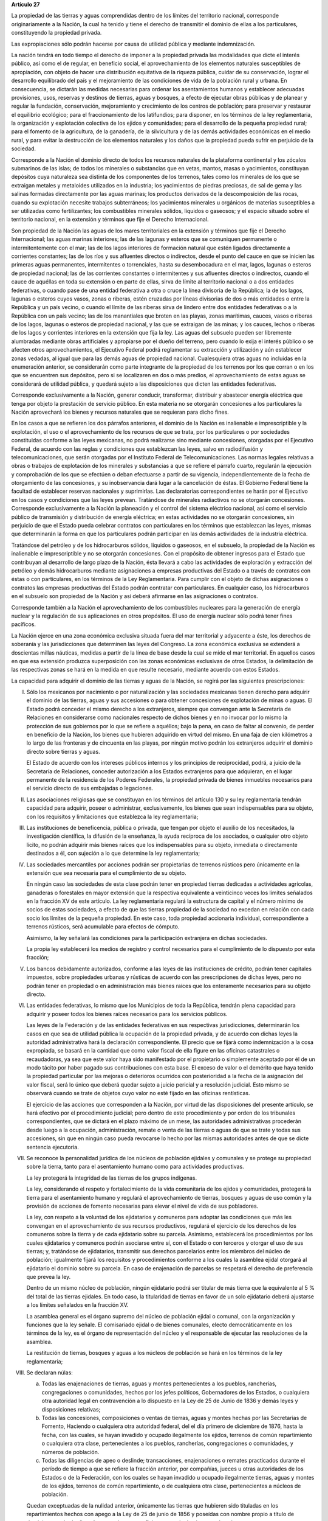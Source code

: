 **Artículo 27**

La propiedad de las tierras y aguas comprendidas dentro de los límites
del territorio nacional, corresponde originariamente a la Nación, la
cual ha tenido y tiene el derecho de transmitir el dominio de ellas a
los particulares, constituyendo la propiedad privada.

Las expropiaciones sólo podrán hacerse por causa de utilidad pública y
mediante indemnización.

La nación tendrá en todo tiempo el derecho de imponer a la propiedad
privada las modalidades que dicte el interés público, así como el de
regular, en beneficio social, el aprovechamiento de los elementos
naturales susceptibles de apropiación, con objeto de hacer una
distribución equitativa de la riqueza pública, cuidar de su
conservación, lograr el desarrollo equilibrado del país y el
mejoramiento de las condiciones de vida de la población rural y
urbana. En consecuencia, se dictarán las medidas necesarias para ordenar
los asentamientos humanos y establecer adecuadas provisiones, usos,
reservas y destinos de tierras, aguas y bosques, a efecto de ejecutar
obras públicas y de planear y regular la fundación, conservación,
mejoramiento y crecimiento de los centros de población; para preservar y
restaurar el equilibrio ecológico; para el fraccionamiento de los
latifundios; para disponer, en los términos de la ley reglamentaria, la
organización y explotación colectiva de los ejidos y comunidades; para
el desarrollo de la pequeña propiedad rural; para el fomento de la
agricultura, de la ganadería, de la silvicultura y de las demás
actividades económicas en el medio rural, y para evitar la destrucción
de los elementos naturales y los daños que la propiedad pueda sufrir en
perjuicio de la sociedad.

Corresponde a la Nación el dominio directo de todos los recursos
naturales de la plataforma continental y los zócalos submarinos de las
islas; de todos los minerales o substancias que en vetas, mantos, masas
o yacimientos, constituyan depósitos cuya naturaleza sea distinta de los
componentes de los terrenos, tales como los minerales de los que se
extraigan metales y metaloides utilizados en la industria; los
yacimientos de piedras preciosas, de sal de gema y las salinas formadas
directamente por las aguas marinas; los productos derivados de la
descomposición de las rocas, cuando su explotación necesite trabajos
subterráneos; los yacimientos minerales u orgánicos de materias
susceptibles a ser utilizadas como fertilizantes; los combustibles
minerales sólidos, líquidos o gaseosos; y el espacio situado sobre el
territorio nacional, en la extensión y términos que fije el Derecho
Internacional.

Son propiedad de la Nación las aguas de los mares territoriales en la
extensión y términos que fije el Derecho Internacional; las aguas
marinas interiores; las de las lagunas y esteros que se comuniquen
permanente o intermitentemente con el mar; las de los lagos interiores
de formación natural que estén ligados directamente a corrientes
constantes; las de los ríos y sus afluentes directos o indirectos, desde
el punto del cauce en que se inicien las primeras aguas permanentes,
intermitentes o torrenciales, hasta su desembocadura en el mar, lagos,
lagunas o esteros de propiedad nacional; las de las corrientes
constantes o intermitentes y sus afluentes directos o indirectos, cuando
el cauce de aquéllas en toda su extensión o en parte de ellas, sirva de
límite al territorio nacional o a dos entidades federativas, o cuando
pase de una entidad federativa a otra o cruce la línea divisoria de la
República; la de los lagos, lagunas o esteros cuyos vasos, zonas o
riberas, estén cruzadas por líneas divisorias de dos o más entidades o
entre la República y un país vecino, o cuando el límite de las riberas
sirva de lindero entre dos entidades federativas o a la República con un
país vecino; las de los manantiales que broten en las playas, zonas
marítimas, cauces, vasos o riberas de los lagos, lagunas o esteros de
propiedad nacional, y las que se extraigan de las minas; y los cauces,
lechos o riberas de los lagos y corrientes interiores en la extensión
que fija la ley. Las aguas del subsuelo pueden ser libremente alumbradas
mediante obras artificiales y apropiarse por el dueño del terreno, pero
cuando lo exija el interés público o se afecten otros aprovechamientos,
el Ejecutivo Federal podrá reglamentar su extracción y utilización y aún
establecer zonas vedadas, al igual que para las demás aguas de propiedad
nacional. Cualesquiera otras aguas no incluidas en la enumeración
anterior, se considerarán como parte integrante de la propiedad de los
terrenos por los que corran o en los que se encuentren sus depósitos,
pero si se localizaren en dos o más predios, el aprovechamiento de estas
aguas se considerará de utilidad pública, y quedará sujeto a las
disposiciones que dicten las entidades federativas.

Corresponde exclusivamente a la Nación, generar conducir, transformar,
distribuir y abastecer energía eléctrica que tenga por objeto la
prestación de servicio público. En esta materia no se otorgarán
concesiones a los particulares  la Nación aprovechará los bienes y
recursos naturales que se requieran para dicho fines.

En los casos a que se refieren los dos párrafos anteriores, el dominio
de la Nación es inalienable e imprescriptible y la explotación, el uso o
el aprovechamiento de los recursos de que se trata, por los particulares
o por sociedades constituidas conforme a las leyes mexicanas, no podrá
realizarse sino mediante concesiones, otorgadas por el Ejecutivo
Federal, de acuerdo con las reglas y condiciones que establezcan las
leyes, salvo en radiodifusión y telecomunicaciones, que serán otorgadas
por el Instituto Federal de Telecomunicaciones. Las normas legales
relativas a obras o trabajos de explotación de los minerales y
substancias a que se refiere el párrafo cuarto, regularán la ejecución y
comprobación de los que se efectúen o deban efectuarse a partir de su
vigencia, independientemente de la fecha de otorgamiento de las
concesiones, y su inobservancia dará lugar a la cancelación de éstas. El
Gobierno Federal tiene la facultad de establecer reservas nacionales y
suprimirlas. Las declaratorias correspondientes se harán por el
Ejecutivo en los casos y condiciones que las leyes prevean. Tratándose
de minerales radiactivos no se otorgarán concesiones. Corresponde
exclusivamente a la Nación la planeación y el control del sistema
eléctrico nacional, así como el servicio público de transmisión y
distribución de energía eléctrica; en estas actividades no se otorgarán
concesiones, sin perjuicio de que el Estado pueda celebrar contratos con
particulares en los términos que establezcan las leyes, mismas que
determinarán la forma en que los particulares podrán participar en las
demás actividades de la industria eléctrica.

Tratándose del petróleo y de los hidrocarburos sólidos, líquidos o
gaseosos, en el subsuelo, la propiedad de la Nación es inalienable e
imprescriptible y no se otorgarán concesiones. Con el propósito de
obtener ingresos para el Estado que contribuyan al desarrollo de largo
plazo de la Nación, ésta llevará a cabo las actividades de exploración y
extracción del petróleo y demás hidrocarburos mediante asignaciones a
empresas productivas del Estado o a través de contratos con éstas o con
particulares, en los términos de la Ley Reglamentaria. Para cumplir con
el objeto de dichas asignaciones o contratos las empresas productivas
del Estado podrán contratar con particulares. En cualquier caso, los
hidrocarburos en el subsuelo son propiedad de la Nación y así deberá
afirmarse en las asignaciones o contratos.

Corresponde también a la Nación el aprovechamiento de los combustibles
nucleares para la generación de energía nuclear y la regulación de sus
aplicaciones en otros propósitos. El uso de energía nuclear sólo podrá
tener fines pacíficos.

La Nación ejerce en una zona económica exclusiva situada fuera del mar
territorial y adyacente a éste, los derechos de soberanía y las
jurisdicciones que determinen las leyes del Congreso. La zona económica
exclusiva se extenderá a doscientas millas náuticas, medidas a partir de
la línea de base desde la cual se mide el mar territorial. En aquellos
casos en que esa extensión produzca superposición con las zonas
económicas exclusivas de otros Estados, la delimitación de las
respectivas zonas se hará en la medida en que resulte necesario,
mediante acuerdo con estos Estados.

La capacidad para adquirir el dominio de las tierras y aguas de la
Nación, se regirá por las siguientes prescripciones:

I. Sólo los mexicanos por nacimiento o por naturalización y las
   sociedades mexicanas tienen derecho para adquirir el dominio de las
   tierras, aguas y sus accesiones o para obtener concesiones de
   explotación de minas o aguas. El Estado podrá conceder el mismo
   derecho a los extranjeros, siempre que convengan ante la Secretaría
   de Relaciones en considerarse como nacionales respecto de dichos
   bienes y en no invocar por lo mismo la protección de sus gobiernos
   por lo que se refiere a aquéllos; bajo la pena, en caso de faltar al
   convenio, de perder en beneficio de la Nación, los bienes que
   hubieren adquirido en virtud del mismo. En una faja de cien
   kilómetros a lo largo de las fronteras y de cincuenta en las playas,
   por ningún motivo podrán los extranjeros adquirir el dominio directo
   sobre tierras y aguas.

   El Estado de acuerdo con los intereses públicos internos y los
   principios de reciprocidad, podrá, a juicio de la Secretaría de
   Relaciones, conceder autorización a los Estados extranjeros para que
   adquieran, en el lugar permanente de la residencia de los Poderes
   Federales, la propiedad privada de bienes inmuebles necesarios para
   el servicio directo de sus embajadas o legaciones.

II. Las asociaciones religiosas que se constituyan en los términos del
    artículo 130 y su ley reglamentaria tendrán capacidad para adquirir,
    poseer o administrar, exclusivamente, los bienes que sean
    indispensables para su objeto, con los requisitos y limitaciones que
    establezca la ley reglamentaria;

III. Las instituciones de beneficencia, pública o privada, que tengan
     por objeto el auxilio de los necesitados, la investigación
     científica, la difusión de la enseñanza, la ayuda recíproca de los
     asociados, o cualquier otro objeto lícito, no podrán adquirir más
     bienes raíces que los indispensables para su objeto, inmediata o
     directamente destinados a él, con sujeción a lo que determine la
     ley reglamentaria;

IV. Las sociedades mercantiles por acciones podrán ser propietarias de
    terrenos rústicos pero únicamente en la extensión que sea necesaria
    para el cumplimiento de su objeto.

    En ningún caso las sociedades de esta clase podrán tener en
    propiedad tierras dedicadas a actividades agrícolas, ganaderas o
    forestales en mayor extensión que la respectiva equivalente a
    veinticinco veces los límites señalados en la fracción XV de este
    artículo. La ley reglamentaria regulará la estructura de capital y
    el número mínimo de socios de estas sociedades, a efecto de que las
    tierras propiedad de la sociedad no excedan en relación con cada
    socio los límites de la pequeña propiedad. En este caso, toda
    propiedad accionaria individual, correspondiente a terrenos
    rústicos, será acumulable para efectos de cómputo.

    Asimismo, la ley señalará las condiciones para la participación
    extranjera en dichas sociedades.

    La propia ley establecerá los medios de registro y control
    necesarios para el cumplimiento de lo dispuesto por esta fracción;

V. Los bancos debidamente autorizados, conforme a las leyes de las
   instituciones de crédito, podrán tener capitales impuestos, sobre
   propiedades urbanas y rústicas de acuerdo con las prescripciones de
   dichas leyes, pero no podrán tener en propiedad o en administración
   más bienes raíces que los enteramente necesarios para su objeto
   directo.

VI. Las entidades federativas, lo mismo que los Municipios de toda la
    República, tendrán plena capacidad para adquirir y poseer todos los
    bienes raíces necesarios para los servicios públicos.

    Las leyes de la Federación y de las entidades federativas en sus
    respectivas jurisdicciones, determinarán los casos en que sea de
    utilidad pública la ocupación de la propiedad privada, y de acuerdo
    con dichas leyes la autoridad administrativa hará la declaración
    correspondiente. El precio que se fijará como indemnización a la
    cosa expropiada, se basará en la cantidad que como valor fiscal de
    ella figure en las oficinas catastrales o recaudadoras, ya sea que
    este valor haya sido manifestado por el propietario o simplemente
    aceptado por él de un modo tácito por haber pagado sus
    contribuciones con esta base. El exceso de valor o el demérito que
    haya tenido la propiedad particular por las mejoras o deterioros
    ocurridos con posterioridad a la fecha de la asignación del valor
    fiscal, será lo único que deberá quedar sujeto a juicio pericial y a
    resolución judicial. Esto mismo se observará cuando se trate de
    objetos cuyo valor no esté fijado en las oficinas rentísticas.

    El ejercicio de las acciones que corresponden a la Nación, por
    virtud de las disposiciones del presente artículo, se hará efectivo
    por el procedimiento judicial; pero dentro de este procedimiento y
    por orden de los tribunales correspondientes, que se dictará en el
    plazo máximo de un mese, las autoridades administrativas procederán
    desde luego a la ocupación, administración, remate o venta de las
    tierras o aguas de que se trate y todas sus accesiones, sin que en
    ningún caso pueda revocarse lo hecho por las mismas autoridades
    antes de que se dicte sentencia ejecutoria.

VII. Se reconoce la personalidad jurídica de los núcleos de población
     ejidales y comunales y se protege su propiedad sobre la tierra,
     tanto para el asentamiento humano como para actividades
     productivas.

     La ley protegerá la integridad de las tierras de los grupos
     indígenas.

     La ley, considerando el respeto y fortalecimiento de la vida
     comunitaria de los ejidos y comunidades, protegerá la tierra para
     el asentamiento humano y regulará el aprovechamiento de tierras,
     bosques y aguas de uso común y la provisión de acciones de fomento
     necesarias para elevar el nivel de vida de sus pobladores.

     La ley, con respeto a la voluntad de los ejidatarios y comuneros
     para adoptar las condiciones que más les convengan en el
     aprovechamiento de sus recursos productivos, regulará el ejercicio
     de los derechos de los comuneros sobre la tierra y de cada
     ejidatario sobre su parcela. Asimismo, establecerá los
     procedimientos por los cuales ejidatarios y comuneros podrán
     asociarse entre sí, con el Estado o con terceros y otorgar el uso
     de sus tierras; y, tratándose de ejidatarios, transmitir sus
     derechos parcelarios entre los miembros del núcleo de población;
     igualmente fijará los requisitos y procedimientos conforme a los
     cuales la asamblea ejidal otorgará al ejidatario el dominio sobre
     su parcela. En caso de enajenación de parcelas se respetará el
     derecho de preferencia que prevea la ley.

     Dentro de un mismo núcleo de población, ningún ejidatario podrá ser
     titular de más tierra que la equivalente al 5 % del total de las
     tierras ejidales. En todo caso, la titularidad de tierras en favor
     de un solo ejidatario deberá ajustarse a los límites señalados en
     la fracción XV.

     La asamblea general es el órgano supremo del núcleo de población
     ejidal o comunal, con la organización y funciones que la ley
     señale. El comisariado ejidal o de bienes comunales, electo
     democráticamente en los términos de la ley, es el órgano de
     representación del núcleo y el responsable de ejecutar las
     resoluciones de la asamblea.

     La restitución de tierras, bosques y aguas a los núcleos de
     población se hará en los términos de la ley reglamentaria;

VIII. Se declaran núlas:

      a. Todas las enajenaciones de tierras, aguas y montes
	 pertenecientes a los pueblos, rancherías, congregaciones o
	 comunidades, hechos por los jefes políticos, Gobernadores de
	 los Estados, o cualquiera otra autoridad legal en contravención
	 a lo dispuesto en la Ley de 25 de Junio de 1836 y demás leyes
	 y disposiciones relativas;

      b. Todas las concesiones, composiciones o ventas de tierras, aguas
	 y montes hechas por las Secretarias de Fomento, Haciendo o
	 cualquiera otra autoridad federal, del el día primero de
	 diciembre de 1876, hasta la fecha, con las cuales, se hayan
	 invadido y ocupado ilegalmente los ejidos, terrenos de común
	 repartimiento o cualquiera otra clase, pertenecientes a los
	 pueblos, rancherías, congregaciones o comunidades, y números de
	 población.

      c. Todas las diligencias de apeo o deslinde; transacciones,
	 enajenaciones o remates practicados durante el período de
	 tiempo a que se refiere la fracción anterior, por compañías,
	 jueces u otras autoridades de los Estados o de la Federación,
	 con los cuales se hayan invadido u ocupado ilegalmente tierras,
	 aguas y montes de los ejidos, terrenos de común repartimiento,
	 o de cualquiera otra clase, pertenecientes a núcleos de
	 población.

      Quedan exceptuadas de la nulidad anterior, únicamente las tierras
      que hubieren sido tituladas en los repartimientos hechos con apego
      a la Ley de 25 de junio de 1856 y poseídas con nombre propio a
      título de dominio por más de diez años cuando su superficie no
      exceda de cincuenta hectáreas.

IX. La división o reparto que se hubiere hecho con apariencia de
    legítima entre los vecinos de algún núcleo de población y en la que
    haya habido error o vicio, podrá ser nulificada cuando así lo
    soliciten las tres cuartas partes de los vecinos que estén en
    posición de una cuarta parte de los terrenos, materia de la
    división, o una cuarta parte de los mismo vecinos cuando estén en
    posesión de las tres cuartas partes de los terrenos.

X. (Derogada)

XI. (Derogada)

XII. (Derogada)

XIII. (Derogada)

XIV. (Derogada)

XV. En los Estados Unidos Mexicanos quedan prohibidos los latifundios.

    Se considera pequeña propiedad agrícola la que no exceda por
    individuo de cien hectáreas de riego o humedad de primera o sus
    equivalentes en otras clases de tierras.

    Para los efectos de la equivalencia se computará una hectárea de
    riego por dos de temporal, por cuatro de agostadero de buena calidad
    y por ocho de bosque, monte o agostadero en terrenos áridos.

    Se considerará, asimismo, como pequeña propiedad, la superficie que
    no exceda por individuo de ciento cincuenta hectáreas cuando las
    tierras se dediquen al cultivo de algodón, si reciben riego; y de
    trescientas, cuando se destinen al cultivo del plátano, caña de
    azúcar, café, henequén, hule, palma, vid, olivo, quina, vainilla,
    cacao, agave, nopal o árboles frutales.

    Se considerará pequeña propiedad ganadera la que no exceda por
    individuo la superficie necesaria para mantener hasta quinientas
    cabezas de ganado mayor o su equivalente en ganado menor, en los
    términos que fije la ley, de acuerdo con la capacidad forrajera de
    los terrenos.

    Cuando debido a obras de riego, drenaje o cualesquiera otras
    ejecutadas por los dueños o poseedores de una pequeña propiedad se
    hubiese mejorado la calidad de sus tierras, seguirá siendo
    considerada como pequeña propiedad, aún cuando, en virtud de la
    mejoría obtenida, se rebasen los máximos señalados por esta
    fracción, siempre que se reúnan los requisitos que fije la ley.

    Cuando dentro de una pequeña propiedad ganadera se realicen mejoras
    en sus tierras y éstas se destinen a usos agrícolas, la superficie
    utilizada para este fin no podrá exceder, según el caso, los límites
    a que se refieren los párrafos segundo y tercero de esta fracción
    que correspondan a la calidad que hubieren tenido dichas tierras
    antes de la mejora;

XVI. (Derogada)

XVII. El Congreso de la Unión y las Legislaturas de los Estados, en sus
      respectivas jurisdicciones, expedirán leyes para fijar la
      extensión máxima de la propiedad rural; y para llevar a cabo el
      fraccionamiento de los excedentes, de acuerdo con las siguientes
      bases:

      a. En cada Estado y en el Distrito Federal se fijará la extensión
         máxima de tierra de que pueda ser dueño un sólo individuo, o
         sociedad legalmente constituida.

      b. El excedente de la extensión fijada deberá ser fraccionado por
	 el propietario en el plazo que señalen las leyes locales, y las
	 fracciones serán puestas a la venta en las condiciones que
	 aprueben los Gobiernos de acuerdo con las mismas leyes.

      c. Si el propietario se opusiere al fraccionamiento se llevará
	 éste a cabo por Gobierno local, mediante la expropiación.

      d. El valor de las fracciones será pagado por anualidades que
	 amorticen capital y rédito, a un tipo de interés que no exceda
	 de 3% anual.

      e. Los propietarios estarán obligados a recibir bonos de la Deuda
	 Agraria local para garantizar el pago de la propiedad
	 expropiada. Con este objeto, el Congreso de la Unión expedirá
	 una ley facultando a los Estados para crear su Deuda Agraria.

      f. Ningún fraccionamiento podrá sancionarse sin que hayan quedado
	 satisfechas las necesidades agrarias de los poblados
	 inmediatos. Cuando existan proyectos de fraccionamiento por
	 ejecutar, los expedientes agrarios serán tramitados de oficio
	 en plazo perentorio.

      g. Las leyes locales organizarán el patrimonio de familia,
	 determinando los bienes que deben constituirlo, sobre la base
	 de que será inalienable  y no estará sujeto a embargo ni a
	 gravamen ninguno.

XVIII. Se declaran revisables todos los contratos y concesiones hechas
       por los Gobiernos anteriores desde el año de 1876, que hayan
       traído por consecuencia el acaparamiento de tierras, aguas y
       riquezas naturales de la Nación, por una sola persona o sociedad,
       y se faculta al Ejecutivo de la Unión para declararlos nulos
       cuando impliquen perjuicios graves para el interés público.

XIX. Con base en esta Constitución, el Estado dispondrá las medidas para
     la expedita y honesta impartición de la justicia agraria, con
     objeto de garantizar la seguridad jurídica en la tenencia de la
     tierra ejidal, comunal y de la pequeña propiedad, y apoyará la
     asesoría legal de los campesinos.

     Son de jurisdicción federal todas las cuestiones que por límites de
     terrenos ejidales y comunales, cualquiera que sea el origen de
     éstos, se hallen pendientes o se susciten entre dos o más núcleos
     de población; así como las relacionadas con la tenencia de la
     tierra de los ejidos y comunidades. Para estos efectos y, en
     general, para la administración de justicia agraria, la ley
     instituirá tribunales dotados de autonomía y plena jurisdicción,
     integrados por magistrados propuestos por el Ejecutivo Federal y
     designados por la Cámara de Senadores o, en los recesos de ésta,
     por la Comisión Permanente.

     La ley establecerá un órgano para la procuración de justicia
     agraria, y

XX. El Estado promoverá las condiciones para el desarrollo rural
    integral, con el propósito de generar empleo y garantizar a la
    población campesina el bienestar y su participación e incorporación
    en el desarrollo nacional, y fomentará la actividad agropecuaria y
    forestal para el óptimo uso de la tierra, con obras de
    infraestructura, insumos, créditos, servicios de capacitación y
    asistencia técnica. Asimismo expedirá la legislación reglamentaria
    para planear y organizar la producción agropecuaria, su
    industrialización y comercialización, considerándolas de interés
    público.

    El desarrollo rural integral y sustentable a que se refiere el
    párrafo anterior, también tendrá entre sus fines que el Estado
    garantice el abasto suficiente y oportuno de los alimentos básicos
    que la ley establezca.

